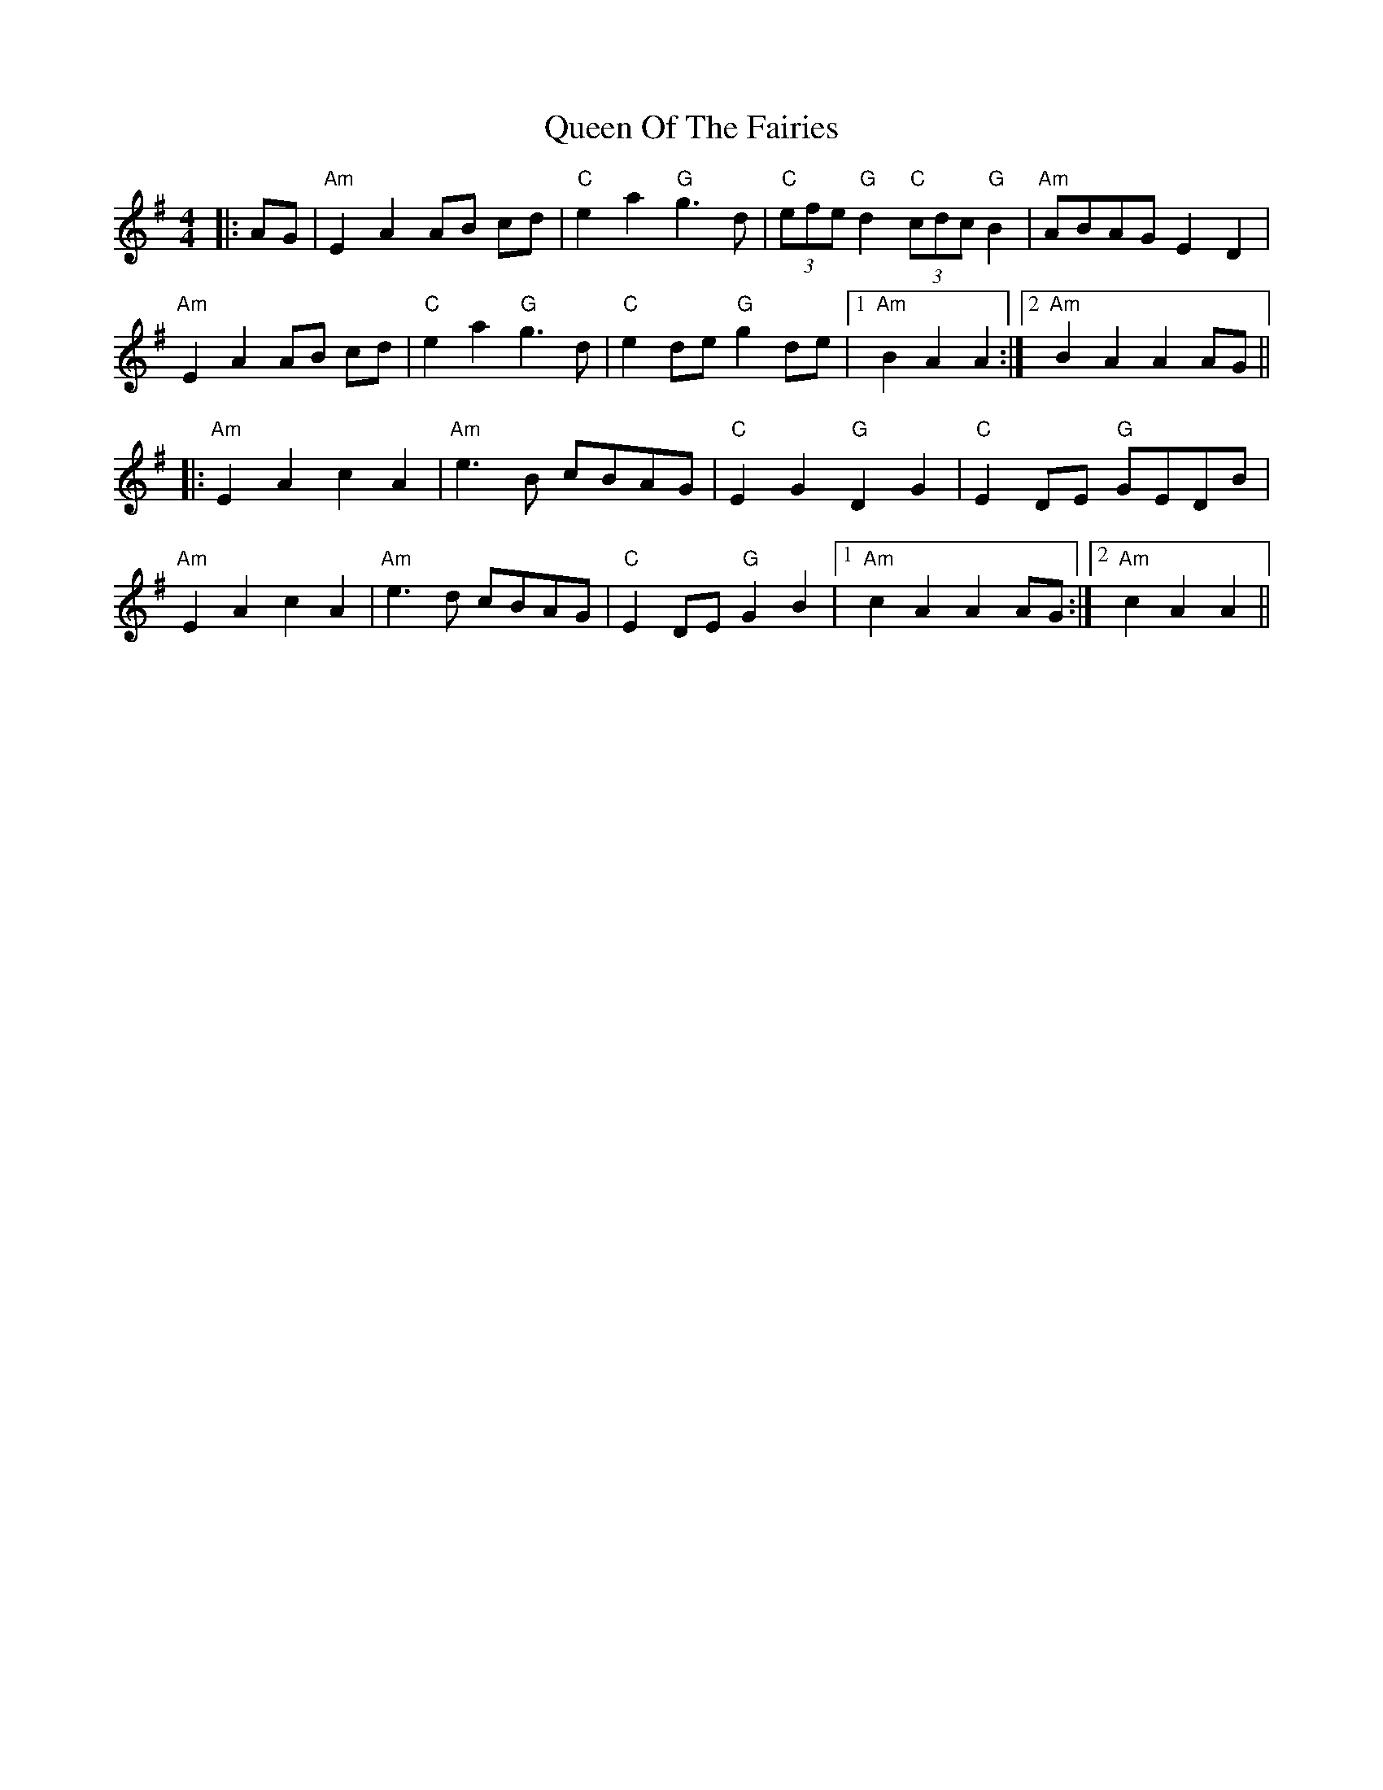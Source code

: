 X: 33360
T: Queen Of The Fairies
R: hornpipe
M: 4/4
K: Gmajor
|:AG|"Am"E2 A2 AB cd|"C"e2a2"G"g3 d|"C" (3efe "G"d2 "C"(3cdc "G"B2|"Am"ABAG E2 D2|
"Am"E2 A2 AB cd|"C" e2a2 "G"g3 d|"C" e2 de "G"g2 de|1 "Am"B2 A2 A2:|2 "Am"B2 A2 A2 AG||
|:"Am" E2 A2 c2 A2|"Am" e3 B cBAG|"C"E2 G2 "G"D2 G2|"C" E2 DE "G"GEDB|
"Am"E2 A2 c2 A2|"Am" e3 d cBAG|"C"E2 DE "G"G2 B2|1 "Am"c2 A2 A2 AG:|2 "Am"c2 A2 A2||

